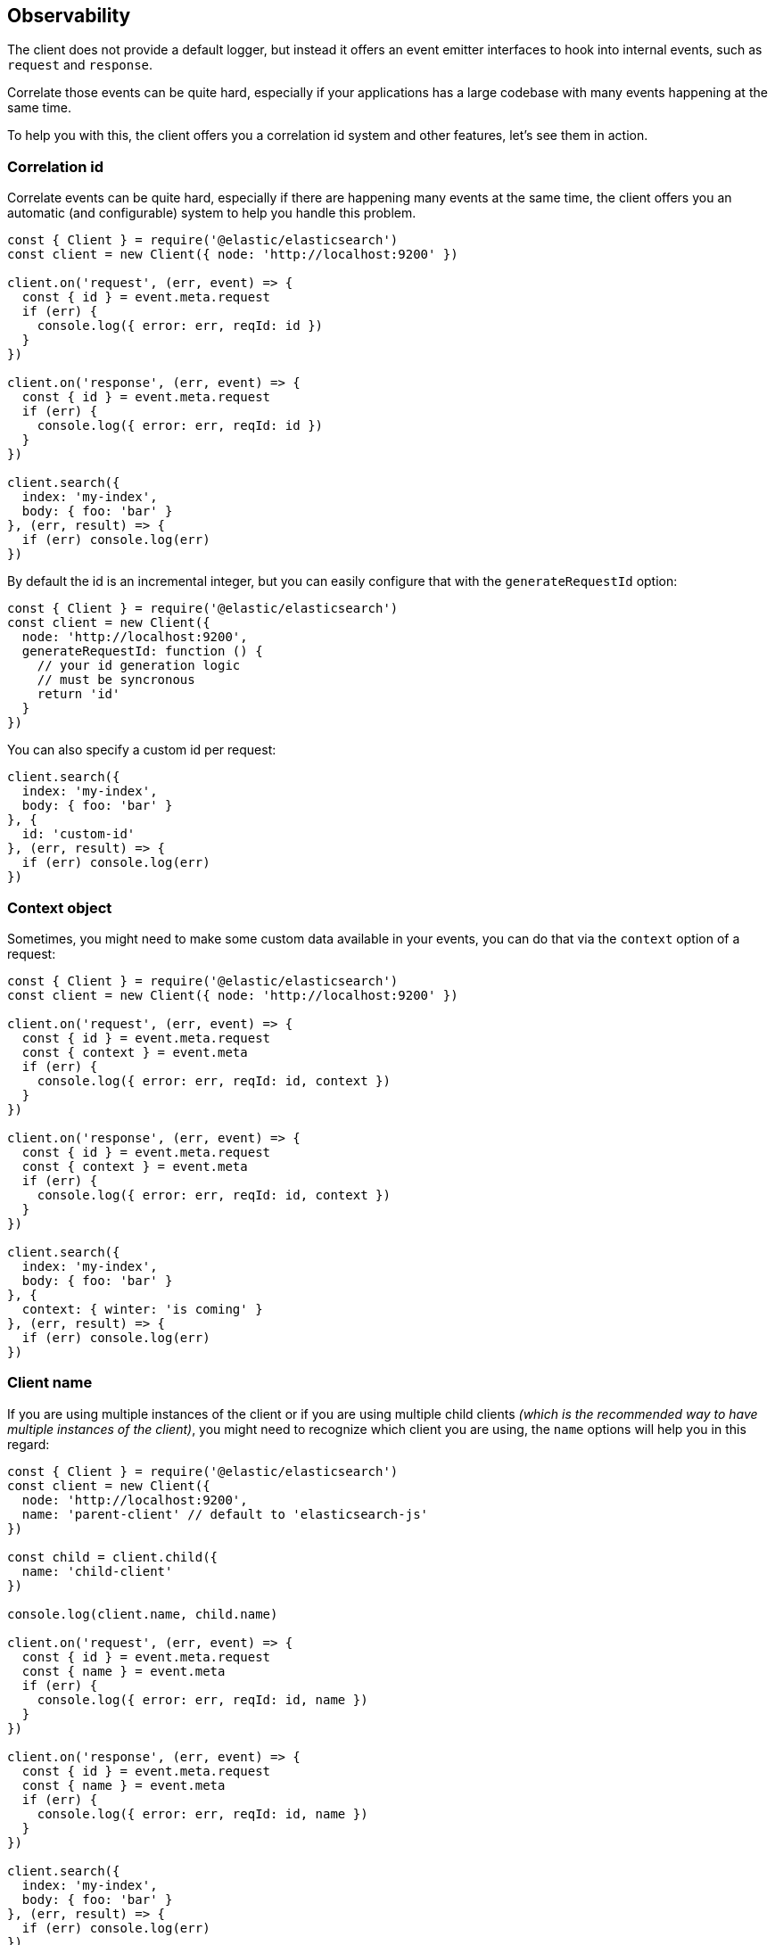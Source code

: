 [[observability]]
== Observability

The client does not provide a default logger, but instead it offers an event emitter interfaces to hook into internal events, such as `request` and `response`.

Correlate those events can be quite hard, especially if your applications has a large codebase with many events happening at the same time.

To help you with this, the client offers you a correlation id system and other features, let's see them in action.

=== Correlation id
Correlate events can be quite hard, especially if there are happening many events at the same time, the client offers you an automatic (and configurable) system to help you handle this problem.
[source,js]
----
const { Client } = require('@elastic/elasticsearch')
const client = new Client({ node: 'http://localhost:9200' })

client.on('request', (err, event) => {
  const { id } = event.meta.request
  if (err) {
    console.log({ error: err, reqId: id })
  }
})

client.on('response', (err, event) => {
  const { id } = event.meta.request
  if (err) {
    console.log({ error: err, reqId: id })
  }
})

client.search({
  index: 'my-index',
  body: { foo: 'bar' }
}, (err, result) => {
  if (err) console.log(err)
})
----

By default the id is an incremental integer, but you can easily configure that with the `generateRequestId` option:
[source,js]
----
const { Client } = require('@elastic/elasticsearch')
const client = new Client({
  node: 'http://localhost:9200',
  generateRequestId: function () {
    // your id generation logic
    // must be syncronous
    return 'id'
  }
})
----

You can also specify a custom id per request:
[source,js]
----
client.search({
  index: 'my-index',
  body: { foo: 'bar' }
}, {
  id: 'custom-id'
}, (err, result) => {
  if (err) console.log(err)
})
----

=== Context object
Sometimes, you might need to make some custom data available in your events, you can do that via the `context` option of a request: 
[source,js]
----
const { Client } = require('@elastic/elasticsearch')
const client = new Client({ node: 'http://localhost:9200' })

client.on('request', (err, event) => {
  const { id } = event.meta.request
  const { context } = event.meta
  if (err) {
    console.log({ error: err, reqId: id, context })
  }
})

client.on('response', (err, event) => {
  const { id } = event.meta.request
  const { context } = event.meta
  if (err) {
    console.log({ error: err, reqId: id, context })
  }
})

client.search({
  index: 'my-index',
  body: { foo: 'bar' }
}, {
  context: { winter: 'is coming' }
}, (err, result) => {
  if (err) console.log(err)
})
----

=== Client name
If you are using multiple instances of the client or if you are using multiple child clients _(which is the recommended way to have multiple instances of the client)_, you might need to recognize which client you are using, the `name` options will help you in this regard:
[source,js]
----
const { Client } = require('@elastic/elasticsearch')
const client = new Client({
  node: 'http://localhost:9200',
  name: 'parent-client' // default to 'elasticsearch-js'
})

const child = client.child({
  name: 'child-client'
})

console.log(client.name, child.name)

client.on('request', (err, event) => {
  const { id } = event.meta.request
  const { name } = event.meta
  if (err) {
    console.log({ error: err, reqId: id, name })
  }
})

client.on('response', (err, event) => {
  const { id } = event.meta.request
  const { name } = event.meta
  if (err) {
    console.log({ error: err, reqId: id, name })
  }
})

client.search({
  index: 'my-index',
  body: { foo: 'bar' }
}, (err, result) => {
  if (err) console.log(err)
})

child.search({
  index: 'my-index',
  body: { foo: 'bar' }
}, (err, result) => {
  if (err) console.log(err)
})
----